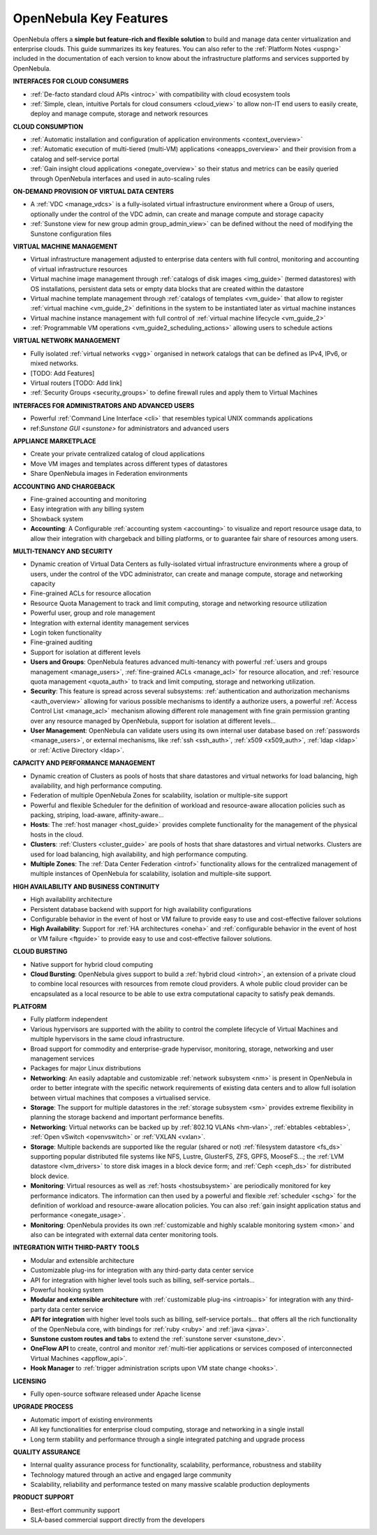 .. _key_features:

================================================================================
OpenNebula Key Features
================================================================================

OpenNebula offers a **simple but feature-rich and flexible solution** to build and manage data center virtualization and enterprise clouds. This guide summarizes its key features. You can also refer to the :ref:`Platform Notes <uspng>` included in the documentation of each version to know about the infrastructure platforms and services supported by OpenNebula.

**INTERFACES FOR CLOUD CONSUMERS**

- :ref:`De-facto standard cloud APIs <introc>` with compatibility with cloud ecosystem tools

- :ref:`Simple, clean, intuitive Portals for cloud consumers <cloud_view>` to allow non-IT end users to easily create, deploy and manage compute, storage and network resources


**CLOUD CONSUMPTION**

- :ref:`Automatic installation and configuration of application environments <context_overview>`

- :ref:`Automatic execution of multi-tiered (multi-VM) applications <oneapps_overview>` and their provision from a catalog and self-service portal

- :ref:`Gain insight cloud applications <onegate_overview>` so their status and metrics can be easily queried through OpenNebula interfaces and used in auto-scaling rules


**ON-DEMAND PROVISION OF VIRTUAL DATA CENTERS**

- A :ref:`VDC <manage_vdcs>` is a fully-isolated virtual infrastructure environment where a Group of users, optionally under the control of the VDC admin, can create and manage compute and storage capacity

- :ref:`Sunstone view for new group admin group_admin_view>` can be defined without the need of modifying the Sunstone configuration files


**VIRTUAL MACHINE MANAGEMENT**

- Virtual infrastructure management adjusted to enterprise data centers with full control, monitoring and accounting of virtual infrastructure resources

- Virtual machine image management through :ref:`catalogs of disk images <img_guide>` (termed datastores) with OS installations, persistent data sets or empty data blocks that are created within the datastore

-  Virtual machine template management through :ref:`catalogs of templates <vm_guide>` that allow to register :ref:`virtual machine <vm_guide_2>` definitions in the system to be instantiated later as virtual machine instances

-  Virtual machine instance management with full control of :ref:`virtual machine lifecycle <vm_guide_2>`

-  :ref:`Programmable VM operations <vm_guide2_scheduling_actions>` allowing users to schedule actions


**VIRTUAL NETWORK MANAGEMENT**

- Fully isolated :ref:`virtual networks <vgg>` organised in network catalogs that can be defined as IPv4, IPv6, or mixed networks.

- [TODO: Add Features]

- Virtual routers [TODO: Add link]

- :ref:`Security Groups <security_groups>` to define firewall rules and apply them to Virtual Machines


**INTERFACES FOR ADMINISTRATORS AND ADVANCED USERS**	

- Powerful :ref:`Command Line Interface <cli>` that resembles typical UNIX commands applications

- ref:`Sunstone GUI <sunstone>` for administrators and advanced users


**APPLIANCE MARKETPLACE**	

- Create your private centralized catalog of cloud applications 

- Move VM images and templates across different types of datastores 

- Share OpenNebula images in Federation environments


**ACCOUNTING AND CHARGEBACK**	

- Fine-grained accounting and monitoring

- Easy integration with any billing system

- Showback system

-  **Accounting**: A Configurable :ref:`accounting system <accounting>` to visualize and report resource usage data, to allow their integration with chargeback and billing platforms, or to guarantee fair share of resources among users.



**MULTI-TENANCY AND SECURITY**

- Dynamic creation of Virtual Data Centers as fully-isolated virtual infrastructure environments where a group of users, under the control of the VDC administrator, can create and manage compute, storage and networking capacity

- Fine-grained ACLs for resource allocation

- Resource Quota Management to track and limit computing, storage and networking resource utilization

- Powerful user, group and role management

- Integration with external identity management services

- Login token functionality

- Fine-grained auditing

- Support for isolation at different levels

-  **Users and Groups**: OpenNebula features advanced multi-tenancy with powerful :ref:`users and groups management <manage_users>`, :ref:`fine-grained ACLs <manage_acl>` for resource allocation, and :ref:`resource quota management <quota_auth>` to track and limit computing, storage and networking utilization.

-  **Security**: This feature is spread across several subsystems: :ref:`authentication and authorization mechanisms <auth_overview>` allowing for various possible mechanisms to identify a authorize users, a powerful :ref:`Access Control List <manage_acl>` mechanism allowing different role management with fine grain permission granting over any resource managed by OpenNebula, support for isolation at different levels...

-  **User Management**: OpenNebula can validate users using its own internal user database based on :ref:`passwords <manage_users>`, or external mechanisms, like :ref:`ssh <ssh_auth>`, :ref:`x509 <x509_auth>`, :ref:`ldap <ldap>` or :ref:`Active Directory <ldap>`.


**CAPACITY AND PERFORMANCE MANAGEMENT**	

- Dynamic creation of Clusters as pools of hosts that share datastores and virtual networks for load balancing, high availability, and high performance computing.

- Federation of multiple OpenNebula Zones for scalability, isolation or multiple-site support

- Powerful and flexible Scheduler for the definition of workload and resource-aware allocation policies such as packing, striping, load-aware, affinity-aware…

-  **Hosts**: The :ref:`host manager <host_guide>` provides complete functionality for the management of the physical hosts in the cloud.


-  **Clusters**: :ref:`Clusters <cluster_guide>` are pools of hosts that share datastores and virtual networks. Clusters are used for load balancing, high availability, and high performance computing.

-  **Multiple Zones**: The :ref:`Data Center Federation <introf>` functionality allows for the centralized management of multiple instances of OpenNebula for scalability, isolation and multiple-site support.

**HIGH AVAILABILITY AND BUSINESS CONTINUITY**	

- High availability architecture

- Persistent database backend with support for high availability configurations

- Configurable behavior in the event of host or VM failure to provide easy to use and cost-effective failover solutions

-  **High Availability**: Support for :ref:`HA architectures <oneha>` and :ref:`configurable behavior in the event of host or VM failure <ftguide>` to provide easy to use and cost-effective failover solutions.



**CLOUD BURSTING**	

- Native support for hybrid cloud computing
-  **Cloud Bursting**: OpenNebula gives support to build a :ref:`hybrid cloud <introh>`, an extension of a private cloud to combine local resources with resources from remote cloud providers. A whole public cloud provider can be encapsulated as a local resource to be able to use extra computational capacity to satisfy peak demands.


**PLATFORM**	

- Fully platform independent

- Various hypervisors are supported with the ability to control the complete lifecycle of Virtual Machines and multiple hypervisors in the same cloud infrastructure.

- Broad support for commodity and enterprise-grade hypervisor, monitoring, storage, networking and user management services

- Packages for major Linux distributions

-  **Networking**: An easily adaptable and customizable :ref:`network subsystem <nm>` is present in OpenNebula in order to better integrate with the specific network requirements of existing data centers and to allow full isolation between virtual machines that composes a virtualised service.

-  **Storage**: The support for multiple datastores in the :ref:`storage subsystem <sm>` provides extreme flexibility in planning the storage backend and important performance benefits.

-  **Networking**: Virtual networks can be backed up by :ref:`802.1Q VLANs <hm-vlan>`, :ref:`ebtables <ebtables>`, :ref:`Open vSwitch <openvswitch>` or :ref:`VXLAN <vxlan>`.

-  **Storage**: Multiple backends are supported like the regular (shared or not) :ref:`filesystem datastore <fs_ds>` supporting popular distributed file systems like NFS, Lustre, GlusterFS, ZFS, GPFS, MooseFS...; the :ref:`LVM datastore <lvm_drivers>` to store disk images in a block device form; and :ref:`Ceph <ceph_ds>` for distributed block device.

-  **Monitoring**: Virtual resources as well as :ref:`hosts <hostsubsystem>` are periodically monitored for key performance indicators. The information can then used by a powerful and flexible :ref:`scheduler <schg>` for the definition of workload and resource-aware allocation policies. You can also :ref:`gain insight application status and performance <onegate_usage>`.

-  **Monitoring**: OpenNebula provides its own :ref:`customizable and highly scalable monitoring system <mon>` and also can be integrated with external data center monitoring tools.


**INTEGRATION WITH THIRD-PARTY TOOLS**	

- Modular and extensible architecture

- Customizable plug-ins for integration with any third-party data center service

- API for integration with higher level tools such as billing, self-service portals…

- Powerful hooking system


-  **Modular and extensible architecture** with :ref:`customizable plug-ins <introapis>` for integration with any third-party data center service

-  **API for integration** with higher level tools such as billing, self-service portals... that offers all the rich functionality of the OpenNebula core, with bindings for :ref:`ruby <ruby>` and :ref:`java <java>`.

-  **Sunstone custom routes and tabs** to extend the :ref:`sunstone server <sunstone_dev>`.

-  **OneFlow API** to create, control and monitor :ref:`multi-tier applications or services composed of interconnected Virtual Machines <appflow_api>`.

-  **Hook Manager** to :ref:`trigger administration scripts upon VM state change <hooks>`.


**LICENSING**	

- Fully open-source software released under Apache license

**UPGRADE PROCESS**	

- Automatic import of existing environments

- All key functionalities for enterprise cloud computing, storage and networking in a single install

- Long term stability and performance through a single integrated patching and upgrade process


**QUALITY ASSURANCE**	

- Internal quality assurance process for functionality, scalability, performance, robustness and stability

- Technology matured through an active and engaged large community

- Scalability, reliability and performance tested on many massive scalable production deployments


**PRODUCT SUPPORT**	

- Best-effort community support

- SLA-based commercial support directly from the developers








